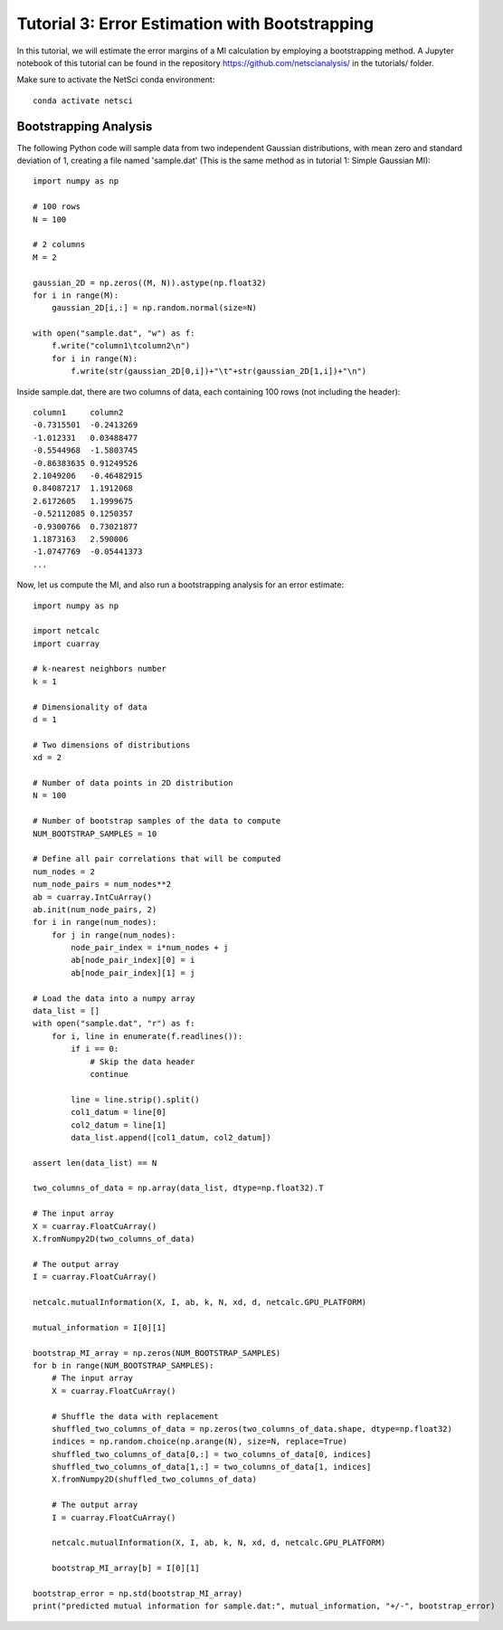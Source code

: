 Tutorial 3: Error Estimation with Bootstrapping
===============================================

In this tutorial, we will estimate the error margins of a
MI calculation by employing a bootstrapping method. A 
Jupyter notebook of this tutorial can be found in the repository 
https://github.com/netscianalysis/ in the tutorials/ folder.

Make sure to activate the NetSci conda environment::

  conda activate netsci

Bootstrapping Analysis
----------------------

The following Python code will sample data from two independent
Gaussian distributions, with mean zero and standard deviation of 1, 
creating a file named 'sample.dat' (This is the same method as in 
tutorial 1: Simple Gaussian MI)::

    import numpy as np

    # 100 rows
    N = 100

    # 2 columns
    M = 2

    gaussian_2D = np.zeros((M, N)).astype(np.float32)
    for i in range(M):
        gaussian_2D[i,:] = np.random.normal(size=N)
        
    with open("sample.dat", "w") as f:
        f.write("column1\tcolumn2\n")
        for i in range(N):
            f.write(str(gaussian_2D[0,i])+"\t"+str(gaussian_2D[1,i])+"\n")
            
Inside sample.dat, there are two columns of data, each containing 100 rows
(not including the header)::

    column1	column2
    -0.7315501	-0.2413269
    -1.012331	0.03488477
    -0.5544968	-1.5803745
    -0.86383635	0.91249526
    2.1049206	-0.46482915
    0.84087217	1.1912068
    2.6172605	1.1999675
    -0.52112085	0.1250357
    -0.9300766	0.73021877
    1.1873163	2.590006
    -1.0747769	-0.05441373
    ...
    

Now, let us compute the MI, and also run a bootstrapping analysis for
an error estimate::

    import numpy as np

    import netcalc
    import cuarray

    # k-nearest neighbors number
    k = 1

    # Dimensionality of data
    d = 1

    # Two dimensions of distributions
    xd = 2

    # Number of data points in 2D distribution
    N = 100

    # Number of bootstrap samples of the data to compute
    NUM_BOOTSTRAP_SAMPLES = 10

    # Define all pair correlations that will be computed
    num_nodes = 2
    num_node_pairs = num_nodes**2
    ab = cuarray.IntCuArray()
    ab.init(num_node_pairs, 2)
    for i in range(num_nodes):
        for j in range(num_nodes):
            node_pair_index = i*num_nodes + j
            ab[node_pair_index][0] = i
            ab[node_pair_index][1] = j

    # Load the data into a numpy array
    data_list = []
    with open("sample.dat", "r") as f:
        for i, line in enumerate(f.readlines()):
            if i == 0:
                # Skip the data header
                continue
            
            line = line.strip().split()
            col1_datum = line[0]
            col2_datum = line[1]
            data_list.append([col1_datum, col2_datum])

    assert len(data_list) == N

    two_columns_of_data = np.array(data_list, dtype=np.float32).T

    # The input array
    X = cuarray.FloatCuArray()
    X.fromNumpy2D(two_columns_of_data)

    # The output array
    I = cuarray.FloatCuArray()

    netcalc.mutualInformation(X, I, ab, k, N, xd, d, netcalc.GPU_PLATFORM)

    mutual_information = I[0][1]

    bootstrap_MI_array = np.zeros(NUM_BOOTSTRAP_SAMPLES)
    for b in range(NUM_BOOTSTRAP_SAMPLES):
        # The input array
        X = cuarray.FloatCuArray()
        
        # Shuffle the data with replacement
        shuffled_two_columns_of_data = np.zeros(two_columns_of_data.shape, dtype=np.float32)
        indices = np.random.choice(np.arange(N), size=N, replace=True)
        shuffled_two_columns_of_data[0,:] = two_columns_of_data[0, indices]
        shuffled_two_columns_of_data[1,:] = two_columns_of_data[1, indices]
        X.fromNumpy2D(shuffled_two_columns_of_data)

        # The output array
        I = cuarray.FloatCuArray()

        netcalc.mutualInformation(X, I, ab, k, N, xd, d, netcalc.GPU_PLATFORM)

        bootstrap_MI_array[b] = I[0][1]

    bootstrap_error = np.std(bootstrap_MI_array)
    print("predicted mutual information for sample.dat:", mutual_information, "+/-", bootstrap_error)

